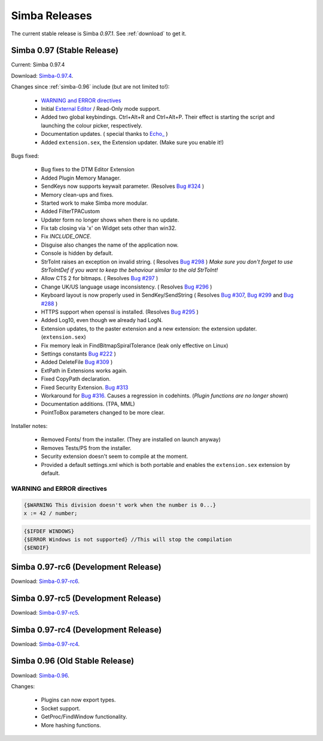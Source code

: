 .. _releases:

Simba Releases
==============

The current stable release is Simba *0.97.1*.
See :ref:`download` to get it.

Simba 0.97 (Stable Release)
---------------------------

Current: Simba 0.97.4

Download: `Simba-0.97.4
<http://simba.villavu.com/bin/Release/0.97.4/SimbaInstaller.exe>`_.

Changes since :ref:`simba-0.96` include (but are not limited to!):

    -   `WARNING and ERROR directives`_
    -   Initial `External Editor <http://docs.villavu.com/simba/features/ui.html#read-only-external-editor-mode>`_ / Read-Only mode support.
    -   Added two global keybindings. Ctrl+Alt+R and Ctrl+Alt+P. Their effect is starting the script and launching the colour picker, respectively.
    -   Documentation updates.
        (  special thanks to `Echo_ <http://villavu.com/forum/showpost.php?p=788000&postcount=2>`_ )
    -   Added ``extension.sex``, the Extension updater. (Make sure you enable it!)

Bugs fixed:

    -   Bug fixes to the DTM Editor Extension
    -   Added Plugin Memory Manager.
    -   SendKeys now supports keywait parameter.
        (Resolves `Bug #324 <http://bugs.villavu.com/view.php?id=324>`_ )
    -   Memory clean-ups and fixes.
    -   Started work to make Simba more modular.
    -   Added FilterTPACustom
    -   Updater form no longer shows when there is no update.
    -   Fix tab closing via 'x' on Widget sets other than win32.
    -   Fix *INCLUDE_ONCE*.
    -   Disguise also changes the name of the application now.
    -   Console is hidden by default.
    -   StrToInt raises an exception on invalid string.
        ( Resolves `Bug #298 <http://bugs.villavu.com/view.php?id=298>`_ )
        *Make sure you don't forget to use StrToIntDef if you want to keep the
        behaviour similar to the old StrToInt!*
    -   Allow CTS 2 for bitmaps.
        ( Resolves `Bug #297 <http://bugs.villavu.com/view.php?id=297>`_ )
    -   Change UK/US language usage inconsistency.
        ( Resolves `Bug #296 <http://bugs.villavu.com/view.php?id=296>`_ )
    -   Keyboard layout is now properly used in SendKey/SendString
        ( Resolves `Bug #307 <http://bugs.villavu.com/view.php?id=307>`_,
        `Bug #299 <http://bugs.villavu.com/view.php?id=299>`_ and
        `Bug #288 <http://bugs.villavu.com/view.php?id=288>`_ )
    -   HTTPS support when openssl is installed.
        (Resolves  `Bug #295 <http://bugs.villavu.com/view.php?id=295>`_ )
    -   Added Log10, even though we already had LogN.
    -   Extension updates, to the paster extension and a new extension: the
        extension updater. (``extension.sex``)
    -   Fix memory leak in FindBitmapSpiralTolerance (leak only effective on
        Linux)
    -   Settings constants `Bug #222 <http://bugs.villavu.com/view.php?id=222>`_ )
    -   Added DeleteFile `Bug #309 <http://bugs.villavu.com/view.php?id=309>`_ )
    -   ExtPath in Extensions works again.
    -   Fixed CopyPath declaration.
    -   Fixed Security Extension. `Bug #313 <http://bugs.villavu.com/view.php?id=313>`_
    -   Workaround for `Bug #316. <http://bugs.villavu.com/view.php?id=316>`_
        Causes a regression in codehints. (*Plugin functions are no longer shown*)
    -   Documentation additions. (TPA, MML)
    -   PointToBox parameters changed to be more clear.


Installer notes:

    -   Removed Fonts/ from the installer. (They are installed on launch anyway)
    -   Removes Tests/PS from the installer.
    -   Security extension doesn't seem to compile at the moment.
    -   Provided a default settings.xml which is both portable and enables the
        ``extension.sex`` extension by default.

WARNING and ERROR directives
~~~~~~~~~~~~~~~~~~~~~~~~~~~~

.. code-block:: pascal

    {$WARNING This division doesn't work when the number is 0...}
    x := 42 / number;

.. code-block:: pascal

    {$IFDEF WINDOWS}
    {$ERROR Windows is not supported} //This will stop the compilation
    {$ENDIF}



Simba 0.97-rc6 (Development Release)
------------------------------------

Download: `Simba-0.97-rc6
<http://simba.villavu.com/bin/Release/0.97-rc6/SimbaInstaller.exe>`_.

Simba 0.97-rc5 (Development Release)
------------------------------------

Download: `Simba-0.97-rc5
<http://simba.villavu.com/bin/Release/0.97-rc5/SimbaInstaller.exe>`_.

Simba 0.97-rc4 (Development Release)
------------------------------------

Download: `Simba-0.97-rc4
<http://simba.villavu.com/bin/Release/0.97-rc4/SimbaInstaller.exe>`_.


.. _simba-0.96:

Simba 0.96 (Old Stable Release)
-------------------------------

Download: `Simba-0.96
<http://simba.villavu.com/bin/Release/0.96rc/SimbaInstaller.exe>`_.

Changes:

    -   Plugins can now export types.
    -   Socket support.
    -   GetProc/FindWindow functionality.
    -   More hashing functions.


